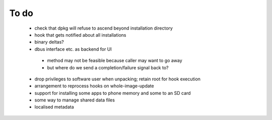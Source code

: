 =====
To do
=====

 * check that dpkg will refuse to ascend beyond installation directory
 * hook that gets notified about all installations
 * binary deltas?
 * dbus interface etc. as backend for UI
  * method may not be feasible because caller may want to go away
  * but where do we send a completion/failure signal back to?
 * drop privileges to software user when unpacking; retain root for hook execution
 * arrangement to reprocess hooks on whole-image-update
 * support for installing some apps to phone memory and some to an SD card
 * some way to manage shared data files
 * localised metadata
